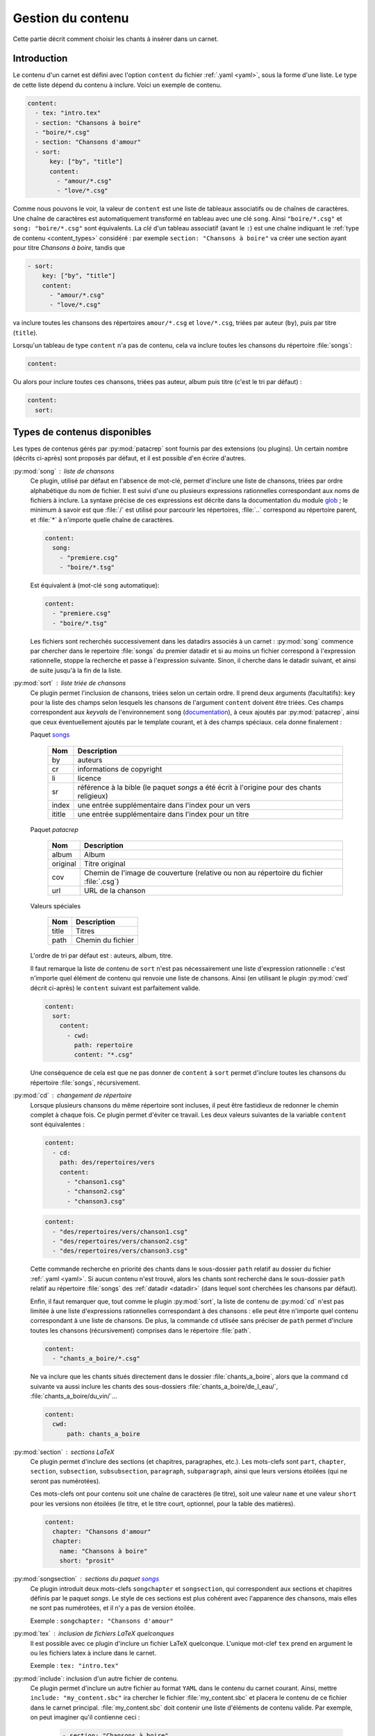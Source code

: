 .. _content:

Gestion du contenu
==================

Cette partie décrit comment choisir les chants à insérer dans un carnet.

Introduction
^^^^^^^^^^^^

Le contenu d'un carnet est défini avec l'option ``content`` du fichier
:ref:`.yaml <yaml>`, sous la forme d'une liste. Le type de cette liste dépend du
contenu à inclure. Voici un exemple de contenu.


.. code-block:: yaml

    content:
      - tex: "intro.tex"
      - section: "Chansons à boire"
      - "boire/*.csg"
      - section: "Chansons d'amour"
      - sort:
          key: ["by", "title"]
          content: 
            - "amour/*.csg"
            - "love/*.csg"

Comme nous pouvons le voir, la valeur de ``content`` est une liste de tableaux associatifs
ou de chaînes de caractères.
Une chaîne de caractères est automatiquement transformé en tableau avec une clé ``song``. Ainsi ``"boire/*.csg"`` et ``song: "boire/*.csg"`` sont équivalents.
La *clé* d'un tableau associatif (avant le ``:``) est une chaîne indiquant le
:ref:`type de contenu <content_types>` considéré : par exemple ``section: "Chansons à boire"`` va
créer une section ayant pour titre *Chansons à boire*, tandis que

.. code-block:: yaml

      - sort:
          key: ["by", "title"]
          content: 
            - "amour/*.csg"
            - "love/*.csg"

va inclure toutes les chansons des répertoires ``amour/*.csg`` et ``love/*.csg``, triées par auteur (``by``), puis par titre (``title``).

Lorsqu'un tableau de type ``content`` n'a pas de contenu, cela va inclure toutes les chansons du répertoire :file:`songs`:

.. code-block:: yaml

  content:

Ou alors pour inclure toutes ces chansons, triées pas auteur, album puis
titre (c'est le tri par défaut) :

.. code-block:: yaml

  content:
    sort:

.. _content_types:

Types de contenus disponibles
^^^^^^^^^^^^^^^^^^^^^^^^^^^^^

Les types de contenus gérés par :py:mod:`patacrep` sont fournis par des extensions (ou
plugins). Un certain nombre (décrits ci-après) sont proposés par défaut, et il
est possible d'en écrire d'autres.

:py:mod:`song` : liste de chansons
  Ce plugin, utilisé par défaut en l'absence de mot-clé, permet d'inclure une liste de chansons, triées
  par ordre alphabétique du nom de fichier. Il est suivi d'une ou plusieurs expressions
  rationnelles correspondant aux noms de fichiers à inclure. La syntaxe précise de ces expressions est décrite dans la 
  documentation du module `glob <https://docs.python.org/3.4/library/glob.html>`_ ; le 
  minimum à savoir est que :file:`/` est utilisé pour parcourir les répertoires, :file:`..` 
  correspond au répertoire parent, et :file:`*` à n'importe quelle chaîne de caractères.

  .. code-block:: yaml
  
    content:
      song:
        - "premiere.csg"
        - "boire/*.tsg"
  
  Est équivalent à (mot-clé ``song`` automatique):
  
  .. code-block:: yaml
  
    content:
      - "premiere.csg"
      - "boire/*.tsg"


  Les fichiers sont recherchés successivement dans les datadirs associés 
  à un carnet : :py:mod:`song` commence par chercher dans le repertoire
  :file:`songs` du premier datadir et si au moins un fichier correspond 
  à l'expression rationnelle, stoppe la recherche et passe à l'expression suivante.
  Sinon, il cherche dans le datadir suivant, et ainsi de suite jusqu'à la 
  fin de la liste.

.. _plugin_sorted:

:py:mod:`sort` : liste triée de chansons
  Ce plugin permet l'inclusion de chansons, triées selon un certain ordre.
  Il prend deux arguments (facultatifs): ``key`` pour la liste
  des champs selon lesquels les chansons de l'argument ``content`` doivent être triées. 
  Ces champs correspondent aux `keyvals` de
  l'environnement ``song`` (`documentation
  <http://songs.sourceforge.net/songsdoc/songs.html#sec5.1>`_), à ceux ajoutés
  par :py:mod:`patacrep`, ainsi que ceux éventuellement ajoutés par le template
  courant, et à des champs spéciaux. cela donne finalement :

  Paquet `songs <http://songs.sourceforge.net>`__


    ========== ===========
    Nom        Description
    ========== ===========
    by         auteurs
    cr         informations de copyright
    li         licence
    sr         référence à la bible (le paquet `songs` a été écrit à l'origine pour des chants religieux)
    index      une entrée supplémentaire dans l'index pour un vers
    ititle     une entrée supplémentaire dans l'index pour un titre
    ========== ===========

  Paquet `patacrep`

    ========== ===========
    Nom        Description
    ========== ===========
    album      Album
    original   Titre original
    cov        Chemin de l'image de couverture (relative ou non au répertoire du fichier :file:`.csg`)
    url        URL de la chanson
    ========== ===========

  Valeurs spéciales

    ========== ===========
    Nom        Description
    ========== ===========
    title      Titres
    path       Chemin du fichier
    ========== ===========

  L'ordre de tri par défaut est : auteurs, album, titre.

  Il faut remarque la liste de contenu de ``sort`` n'est pas nécessairement
  une liste d'expression rationnelle : c'est n'importe quel élément de contenu
  qui renvoie une liste de chansons. Ainsi (en utilisant le plugin :py:mod:`cwd`
  décrit ci-après) le ``content`` suivant est parfaitement valide.

  .. code-block:: yaml
  
    content:
      sort:
        content: 
          - cwd:
            path: repertoire
            content: "*.csg"

  Une conséquence de cela est que ne pas donner de ``content`` à  ``sort`` permet
  d'inclure toutes les chansons du répertoire :file:`songs`, récursivement.

:py:mod:`cd` : changement de répertoire
  Lorsque plusieurs chansons du même répertoire sont incluses, il peut être
  fastidieux de redonner le chemin complet à chaque fois. Ce plugin permet
  d'éviter ce travail. Les deux valeurs suivantes de la variable ``content``
  sont équivalentes : 

  .. code-block:: yaml
  
    content: 
      - cd:
        path: des/repertoires/vers
        content: 
          - "chanson1.csg"
          - "chanson2.csg"
          - "chanson3.csg"
  
  .. code-block:: yaml
  
    content: 
      - "des/repertoires/vers/chanson1.csg"
      - "des/repertoires/vers/chanson2.csg"
      - "des/repertoires/vers/chanson3.csg"

  Cette commande recherche en priorité des chants dans le sous-dossier ``path`` relatif au
  dossier du fichier :ref:`.yaml <yaml>`. Si aucun contenu n'est trouvé, alors les chants
  sont recherché dans le sous-dossier  ``path`` relatif au répertoire :file:`songs` des :ref:`datadir <datadir>` (dans
  lequel sont cherchées les chansons par défaut).

  Enfin, il faut remarquer que, tout comme le plugin :py:mod:`sort`, la liste de
  contenu de :py:mod:`cd` n'est pas limitée à une liste d'expressions rationnelles
  correspondant à des chansons : elle peut être n'importe quel contenu
  correspondant à une liste de chansons. De plus, la commande
  ``cd`` utlisée sans préciser de ``path`` permet d'inclure toutes les chansons (récursivement)
  comprises dans le répertoire :file:`path`.

  .. code-block:: yaml
  
    content: 
      - "chants_a_boire/*.csg"

  Ne va inclure que les chants situés directement dans le dossier :file:`chants_a_boire`, 
  alors que la command ``cd`` suivante va aussi inclure les chants des sous-dossiers 
  :file:`chants_a_boire/de_l_eau/`, :file:`chants_a_boire/du_vin/`...

  .. code-block:: yaml
  
    content: 
      cwd:
          path: chants_a_boire

:py:mod:`section` : sections LaTeX
  Ce plugin permet d'inclure des sections (et chapitres, paragraphes, etc.).
  Les mots-clefs sont ``part``, ``chapter``, ``section``, ``subsection``,
  ``subsubsection``, ``paragraph``, ``subparagraph``, ainsi que leurs versions
  étoilées (qui ne seront pas numérotées).

  Ces mots-clefs ont pour contenu soit une chaîne de caractères (le titre), 
  soit une valeur ``name`` et une valeur ``short`` pour les versions non étoilées (le titre, et
  le titre court, optionnel, pour la table des matières).

  .. code-block:: yaml
  
    content: 
      chapter: "Chansons d'amour"
      chapter:
        name: "Chansons à boire"
        short: "prosit"

:py:mod:`songsection` : sections du paquet `songs <http://songs.sourceforge.net>`__
  Ce plugin introduit deux mots-clefs ``songchapter`` et ``songsection``, qui
  correspondent aux sections et chapitres définis par le paquet `songs`. Le
  style de ces sections est plus cohérent avec l'apparence des chansons,
  mais elles ne sont pas numérotées, et il n'y a pas de version étoilée.

  Exemple : ``songchapter: "Chansons d'amour"``

.. _plugin_tex:

:py:mod:`tex` : inclusion de fichiers LaTeX quelconques
  Il est possible avec ce plugin d'inclure un fichier LaTeX quelconque.
  L'unique mot-clef ``tex`` prend en argument le ou les fichiers latex à inclure dans le carnet.

  Exemple : ``tex: "intro.tex"``

:py:mod:`include`: inclusion d'un autre fichier de contenu.
  Ce plugin permet d'inclure un autre fichier au format ``YAML`` dans le contenu du
  carnet courant. Ainsi, mettre ``include: "my_content.sbc"`` ira chercher le fichier 
  :file:`my_content.sbc` et placera le contenu de ce fichier dans le carnet principal.
  :file:`my_content.sbc` doit contenir une liste d'éléments de contenu valide. Par exemple, 
  on peut imaginer qu'il contienne ceci :
  
     .. code-block:: yaml
  
        - section: "Chansons à boire"
        - "boire/*.csg"
        - section: "Chansons d'amour"
        - include: "amour.sbc"
  
  En particulier, il peut donc contenir un ou plusieurs autres mot-clef ``"include"``, et 
  il est possible de les trier à postériori:
  
     .. code-block:: yaml

        content:
          - sort:
              content:
                include: "amour.sbc"
  
  Un cas d'utilisation typique est l'inclusion du même contenu
  dans plusieurs carnets différents. L'extention :file:`.sbc` est arbitraire, et a été choisie
  commme abréviation de "SongBook Content" (contenu de carnet de chants), cependant il est tout
  à fait autorisé d'utiliser d'autres extensions: ``include: "fichier.yaml"``.
  
  Les fichiers inclus de cette manière sont recherchés dans tous les :ref:`datadir <datadir>`
  plus le dossier dans lequel se trouve le fichier dans lequel ``"include"`` a été rencontré.

.. _plugin_addsongdir:

:py:mod:`addsongdir` : ajout d'un dossier à la liste des dossiers à parcourir pour trouver des chansons.
  Le chemin (``path``) est relatif au chemin du fichier ``.yaml``.
  
     .. code-block:: yaml

        content:
          - addsongdir:
              path: "../sous_dossier/"
              content:

.. _plugin_setcounter:

:py:mod:`setcounter` : spécifie le numéro de la prochaine chanson.
  Utile si l'on souhaite qu'une nouvelle section recommence la numérotation à 1
  ou, au contraire, sauter des numéros pour que la section change de centaine par exemple.

  Usage : ``setcounter: 101``
  


Il est possible d'ajouter son propre type de contenu (images, fichiers abc, ...) à un carnet
en écrivant son propre plugin. La procédure est décrite dans la section :ref:`plugins_write`.

Les fichiers utilisés par :py:mod:`patacrep` pour créer des carnets de chant sont rassemblés
dans des dossier qui suivent une organisation particulière. Cette organisation est décrite 
dans la section :ref:`datadir`.
